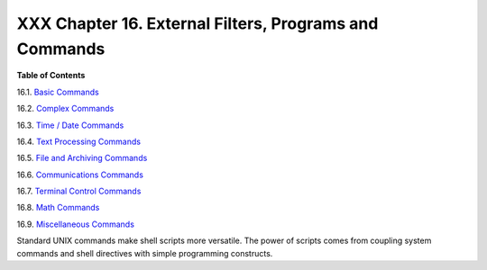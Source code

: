 
########################################################
XXX  Chapter 16. External Filters, Programs and Commands
########################################################




**Table of Contents**



16.1. `Basic Commands <basic.html>`__



16.2. `Complex Commands <moreadv.html>`__



16.3. `Time / Date Commands <timedate.html>`__



16.4. `Text Processing Commands <textproc.html>`__



16.5. `File and Archiving Commands <filearchiv.html>`__



16.6. `Communications Commands <communications.html>`__



16.7. `Terminal Control Commands <terminalccmds.html>`__



16.8. `Math Commands <mathc.html>`__



16.9. `Miscellaneous Commands <extmisc.html>`__




Standard UNIX commands make shell scripts more versatile. The power of
scripts comes from coupling system commands and shell directives with
simple programming constructs.


